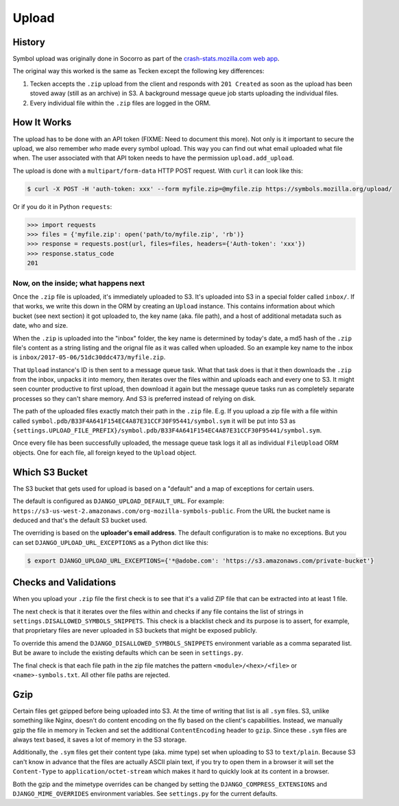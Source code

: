 ======
Upload
======


History
=======

Symbol upload was originally done in Socorro as part of the
`crash-stats.mozilla.com web app`_.

.. note: As of June 2017, Socorro is still the point where symbol uploads happen.

The original way this worked is the same as Tecken except the following key
differences:

1. Tecken accepts the ``.zip`` upload from the client and responds with
   ``201 Created`` as soon as the upload has been stoved away (still as an archive)
   in S3. A background message queue job starts uploading the individual files.

2. Every individual file within the ``.zip`` files are logged in the ORM.


.. _`crash-stats.mozilla.com web app`: https://github.com/mozilla-services/socorro/tree/master/webapp-django/crashstats/symbols


How It Works
============

The upload has to be done with an API token (FIXME: Need to document this more).
Not only is it important to secure the upload, we also remember *who* made
every symbol upload. This way you can find out what email uploaded what
file when. The user associated with that API token needs to have the permission
``upload.add_upload``.


The upload is done with a ``multipart/form-data`` HTTP POST request.
With ``curl`` it can look like this:

.. code-block:: shell

    $ curl -X POST -H 'auth-token: xxx' --form myfile.zip=@myfile.zip https://symbols.mozilla.org/upload/

Or if you do it in Python ``requests``:

.. code-block:: python

    >>> import requests
    >>> files = {'myfile.zip': open('path/to/myfile.zip', 'rb')}
    >>> response = requests.post(url, files=files, headers={'Auth-token': 'xxx'})
    >>> response.status_code
    201

Now, on the inside; what happens next
-------------------------------------

Once the ``.zip`` file is uploaded, it's immediately uploaded to S3. It's
uploaded into S3 in a special folder called ``inbox/``. If that works,
we write this down in the ORM by creating an ``Upload`` instance.
This contains information about which bucket (see next section) it got
uploaded to, the key name (aka. file path), and a host of additional metadata
such as date, who and size.

When the ``.zip`` is uploaded into the "inbox" folder, the key name
is determined by today's date, a md5 hash of the ``.zip`` file's content as a
string listing and the orignal file as it was called when uploaded.
So an example key name to the inbox is ``inbox/2017-05-06/51dc30ddc473/myfile.zip``.

That ``Upload`` instance's ID is then sent to a
message queue task. What that task does is that it then downloads the ``.zip``
from the inbox, unpacks it into memory, then iterates over the files within
and uploads each and every one to S3. It might seen counter productive to first
upload, then download it again but the message queue tasks run as completely
separate processes so they can't share memory. And S3 is preferred instead of
relying on disk.

The path of the uploaded files exactly match their path in the
``.zip`` file. E.g. If you upload a zip file with a file within called
``symbol.pdb/B33F4A641F154EC4A87E31CCF30F95441/symbol.sym`` it will be
put into S3 as
``{settings.UPLOAD_FILE_PREFIX}/symbol.pdb/B33F4A641F154EC4A87E31CCF30F95441/symbol.sym``.

Once every file has been successfully uploaded, the message queue task
logs it all as individual ``FileUpload`` ORM objects. One for each file, all
foreign keyed to the ``Upload`` object.

Which S3 Bucket
===============

The S3 bucket that gets used for upload is based on a "default" and a
map of exceptions for certain users.

The default is configured as ``DJANGO_UPLOAD_DEFAULT_URL``. For example:
``https://s3-us-west-2.amazonaws.com/org-mozilla-symbols-public``.
From the URL the bucket name is deduced and that's the default S3 bucket used.

The overriding is based on the **uploader's email address**. The default
configuration is to make no exceptions. But you can set
``DJANGO_UPLOAD_URL_EXCEPTIONS`` as a Python dict like this:

.. code-block:: shell

    $ export DJANGO_UPLOAD_URL_EXCEPTIONS={'*@adobe.com': 'https://s3.amazonaws.com/private-bucket'}


Checks and Validations
======================

When you upload your ``.zip`` file the first check is to see that it's a valid
ZIP file that can be extracted into at least 1 file.

The next check is that it iterates over the files within and checks if any
file contains the list of strings in ``settings.DISALLOWED_SYMBOLS_SNIPPETS``.
This check is a blacklist check and its purpose is to assert, for example,
that proprietary files are never uploaded in S3 buckets that might be exposed
publicly.

To override this amend the ``DJANGO_DISALLOWED_SYMBOLS_SNIPPETS`` environment
variable as a comma separated list. But be aware to include the existing
defaults which can be seen in ``settings.py``.

The final check is that each file path in the zip file matches the
pattern ``<module>/<hex>/<file>`` or ``<name>-symbols.txt``. All other
file paths are rejected.


Gzip
====

Certain files get gzipped before being uploaded into S3. At the time of writing
that list is all ``.sym`` files. S3, unlike something like Nginx, doesn't do
content encoding on the fly based on the client's capabilities. Instead,
we manually gzip the file in memory in Tecken and set the additional
``ContentEncoding`` header to ``gzip``. Since these ``.sym`` files are
always text based, it saves a lot of memory in the S3 storage.

Additionally, the ``.sym`` files get their content type (aka. mime type)
set when uploading to S3 to ``text/plain``.
Because S3 can't know in advance that the files
are actually ASCII plain text, if you try to open them in a browser it will
set the ``Content-Type`` to ``application/octet-stream`` which makes it
hard to quickly look at its content in a browser.

Both the gzip and the mimetype overrides can be changed by setting the
``DJANGO_COMPRESS_EXTENSIONS`` and ``DJANGO_MIME_OVERRIDES`` environment
variables. See ``settings.py`` for the current defaults.
